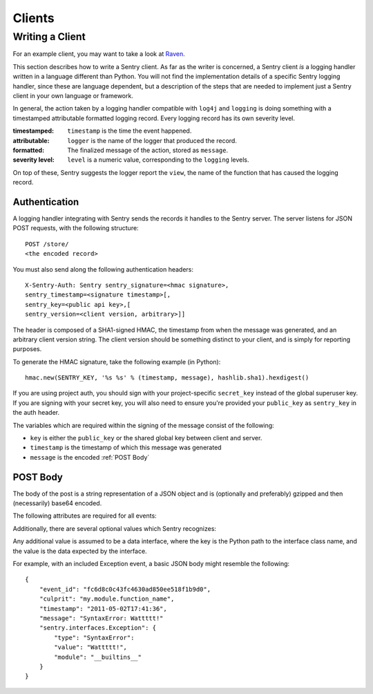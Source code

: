 Clients
=======

Writing a Client
----------------

For an example client, you may want to take a look at `Raven <http://github.com/dcramer/raven>`_.

This section describes how to write a Sentry client.  As far as the
writer is concerned, a Sentry client *is* a logging handler written in
a language different than Python.  You will not find the
implementation details of a specific Sentry logging handler, since these are
language dependent, but a description of the steps that are needed to
implement just a Sentry client in your own language or framework.

In general, the action taken by a logging handler compatible with
``log4j`` and ``logging`` is doing something with a timestamped
attributable formatted logging record.  Every logging record has its
own severity level.

:timestamped: ``timestamp`` is the time the event happened.
:attributable: ``logger`` is the name of the logger that produced the record.
:formatted: The finalized message of the action, stored as ``message``.
:severity level: ``level`` is a numeric value, corresponding to the ``logging`` levels.

On top of these, Sentry suggests the logger report the ``view``,
the name of the function that has caused the logging record.

Authentication
~~~~~~~~~~~~~~

A logging handler integrating with Sentry sends the records it handles
to the Sentry server.  The server listens for JSON POST requests,
with the following structure::

    POST /store/
    <the encoded record>

You must also send along the following authentication headers::

    X-Sentry-Auth: Sentry sentry_signature=<hmac signature>,
    sentry_timestamp=<signature timestamp>[,
    sentry_key=<public api key>,[
    sentry_version=<client version, arbitrary>]]

The header is composed of a SHA1-signed HMAC, the timestamp from when the message
was generated, and an arbitrary client version string. The client version should
be something distinct to your client, and is simply for reporting purposes.

To generate the HMAC signature, take the following example (in Python)::

    hmac.new(SENTRY_KEY, '%s %s' % (timestamp, message), hashlib.sha1).hexdigest()

If you are using project auth, you should sign with your project-specific ``secret_key``
instead of the global superuser key. If you are signing with your secret key, you will
also need to ensure you're provided your ``public_key`` as ``sentry_key`` in the
auth header.

The variables which are required within the signing of the message consist of the following:

- ``key`` is either the ``public_key`` or the shared global key between client and server.
- ``timestamp`` is the timestamp of which this message was generated
- ``message`` is the encoded :ref:`POST Body`

POST Body
~~~~~~~~~

The body of the post is a string representation of a JSON object and is
(optionally and preferably) gzipped and then (necessarily) base64
encoded.

The following attributes are required for all events:

.. data:: event_id

    Hexadecimal string representing a uuid4 value.

    ::

        {
            "event_id": "fc6d8c0c43fc4630ad850ee518f1b9d0"
        }

.. data:: message

    User-readable representation of this event

    ::

        {
            "message": "SyntaxError: Wattttt!"
        }

.. data:: timestamp

    Indicates when the logging record was created (in the Sentry client).

    Defaults to the ``datetime.datetime.utcnow()``

    The Sentry server assumes the time is in UTC.

    The timestamp should be in ISO 8601 format, without a timezone.

    ::

        {
            "timestamp": "2011-05-02T17:41:36"
        }

.. data:: level

    The record severity.

    Defaults to ``logging.ERROR``.

    The value can either be the integar value or the string label
    as specified in ``SENTRY_LOG_LEVELS``.

    ::

        {
            "level": "warn"
        }

.. data:: logger

    The name of the logger which logger created the record.

    If missing, defaults to the string ``root``.

    ::

        {
            "logger": "my.logger.name"
        }

Additionally, there are several optional values which Sentry recognizes:

.. data:: culprit

    Function call which was the primary perpetrator of this event.

    ::

        {
            "culprit": "my.module.function_name"
        }

.. data:: server_name

    Identifies the host client from which the event was recorded.

    ::

        {
            "server_name": "foo.example.com"
        }

.. data:: url

    The full HTTP URI from which the event was recorded.

    ::

        {
            "url": "http://example.com/path"
        }

.. data:: site

    An arbitrary value for per-site aggregation.

    ::

        {
            "site": "My Site"
        }

.. data:: modules

    A list of relevant modules and their versions.

    ::

        {
            "modules": [
                ["my.module.name", "1.0"]
            ]
        }

.. data:: extra

    An arbitrary mapping of additional metadata to store with the event.

    ::

        {
            "extra": {
                "my_key": 1,
                "some_other_value": "foo bar"
            }
        }

Any additional value is assumed to be a data interface, where the key is the Python path to the interface
class name, and the value is the data expected by the interface.

For example, with an included Exception event, a basic JSON body might resemble the following::

        {
            "event_id": "fc6d8c0c43fc4630ad850ee518f1b9d0",
            "culprit": "my.module.function_name",
            "timestamp": "2011-05-02T17:41:36",
            "message": "SyntaxError: Wattttt!"
            "sentry.interfaces.Exception": {
                "type": "SyntaxError":
                "value": "Wattttt!",
                "module": "__builtins__"
            }
        }

.. seealso::

   See :doc:`../interfaces/index` for information on Sentry's builtin interfaces and how to create your own.

